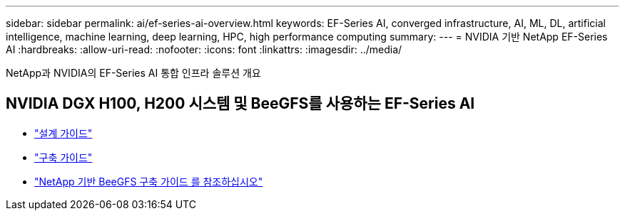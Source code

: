 ---
sidebar: sidebar 
permalink: ai/ef-series-ai-overview.html 
keywords: EF-Series AI, converged infrastructure, AI, ML, DL, artificial intelligence, machine learning, deep learning, HPC, high performance computing 
summary:  
---
= NVIDIA 기반 NetApp EF-Series AI
:hardbreaks:
:allow-uri-read: 
:nofooter: 
:icons: font
:linkattrs: 
:imagesdir: ../media/


[role="lead"]
NetApp과 NVIDIA의 EF-Series AI 통합 인프라 솔루션 개요



== NVIDIA DGX H100, H200 시스템 및 BeeGFS를 사용하는 EF-Series AI

* link:https://www.netapp.com/pdf.html?item=/media/25445-nva-1156-design.pdf["설계 가이드"]
* link:https://www.netapp.com/pdf.html?item=/media/25574-nva-1156-deploy.pdf["구축 가이드"]
* link:https://www.netapp.com/us/media/tr-4755.pdf["NetApp 기반 BeeGFS 구축 가이드 를 참조하십시오"]

